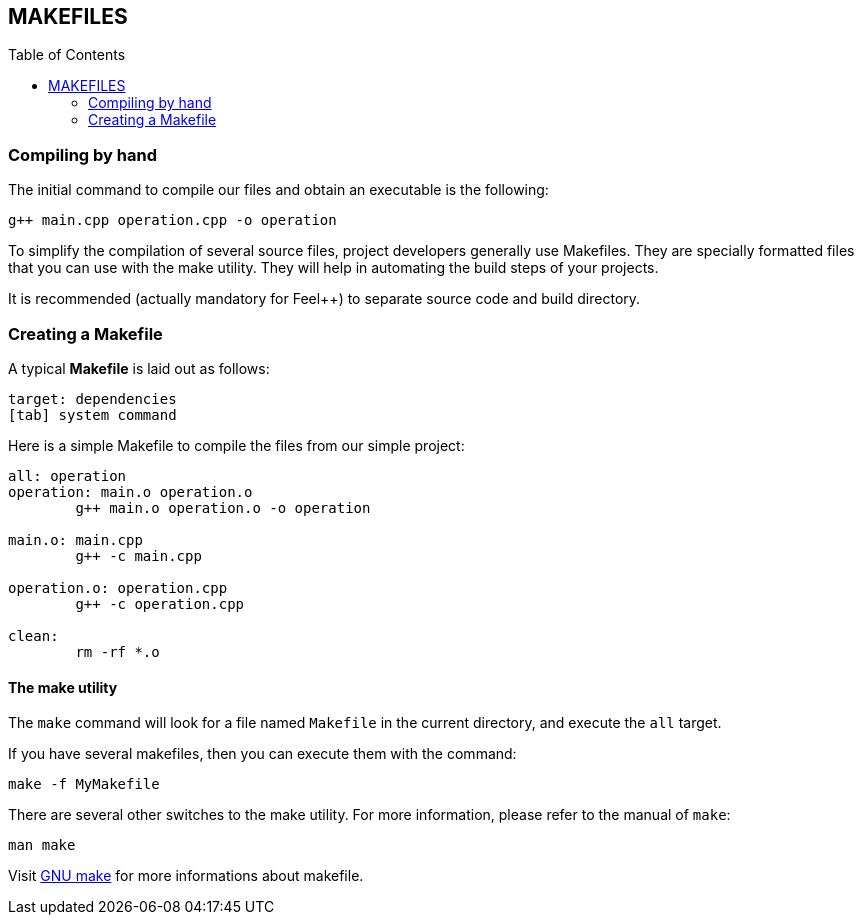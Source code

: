 == MAKEFILES
:toc:
:toc-placement: macro
:toclevels: 2

toc::[]

=== Compiling by hand 

The initial command to compile our files and obtain an executable is the following:

[source,sh]
----
g++ main.cpp operation.cpp -o operation
----

To simplify the compilation of several source files, project developers generally use Makefiles. They are specially formatted files that you can use with the make utility. They will help in automating the build steps of your projects.

It is recommended (actually mandatory for Feel++) to separate source code and build directory.

=== Creating a Makefile

A typical *Makefile* is laid out as follows:
[source,makefile]
----
target: dependencies
[tab] system command
----

Here is a simple Makefile to compile the files from our simple project:
[source,makefile]
----
all: operation 
operation: main.o operation.o
	g++ main.o operation.o -o operation 

main.o: main.cpp
	g++ -c main.cpp

operation.o: operation.cpp
	g++ -c operation.cpp

clean:
	rm -rf *.o 
----

==== The make utility
The `make`
command will look for a file named `Makefile` in the current directory, and execute the `all` target.

If you have several makefiles, then you can execute them with the command:   
[source,makefile]
----
make -f MyMakefile
----

There are several other switches to the make utility. For more information, please refer to the manual of `make`:
```
man make
```


Visit link:http://www.gnu.org/software/make/manual/make.html[GNU make] for more informations about makefile.

